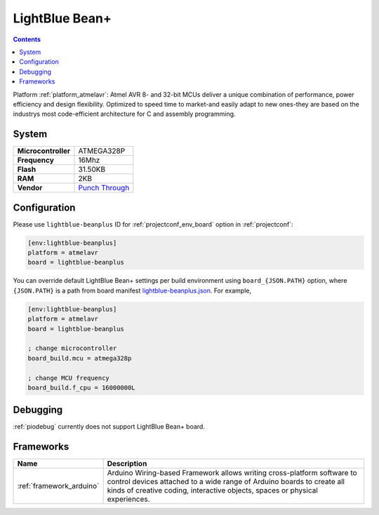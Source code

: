 ..  Copyright (c) 2014-present PlatformIO <contact@platformio.org>
    Licensed under the Apache License, Version 2.0 (the "License");
    you may not use this file except in compliance with the License.
    You may obtain a copy of the License at
       http://www.apache.org/licenses/LICENSE-2.0
    Unless required by applicable law or agreed to in writing, software
    distributed under the License is distributed on an "AS IS" BASIS,
    WITHOUT WARRANTIES OR CONDITIONS OF ANY KIND, either express or implied.
    See the License for the specific language governing permissions and
    limitations under the License.

.. _board_atmelavr_lightblue-beanplus:

LightBlue Bean+
===============

.. contents::

Platform :ref:`platform_atmelavr`: Atmel AVR 8- and 32-bit MCUs deliver a unique combination of performance, power efficiency and design flexibility. Optimized to speed time to market-and easily adapt to new ones-they are based on the industrys most code-efficient architecture for C and assembly programming.

System
------

.. list-table::

  * - **Microcontroller**
    - ATMEGA328P
  * - **Frequency**
    - 16Mhz
  * - **Flash**
    - 31.50KB
  * - **RAM**
    - 2KB
  * - **Vendor**
    - `Punch Through <https://punchthrough.com/bean?utm_source=platformio&utm_medium=docs>`__


Configuration
-------------

Please use ``lightblue-beanplus`` ID for :ref:`projectconf_env_board` option in :ref:`projectconf`:

.. code-block:: ini

  [env:lightblue-beanplus]
  platform = atmelavr
  board = lightblue-beanplus

You can override default LightBlue Bean+ settings per build environment using
``board_{JSON.PATH}`` option, where ``{JSON.PATH}`` is a path from
board manifest `lightblue-beanplus.json <https://github.com/platformio/platform-atmelavr/blob/master/boards/lightblue-beanplus.json>`_. For example,

.. code-block:: ini

  [env:lightblue-beanplus]
  platform = atmelavr
  board = lightblue-beanplus

  ; change microcontroller
  board_build.mcu = atmega328p

  ; change MCU frequency
  board_build.f_cpu = 16000000L

Debugging
---------
:ref:`piodebug` currently does not support LightBlue Bean+ board.

Frameworks
----------
.. list-table::
    :header-rows:  1

    * - Name
      - Description

    * - :ref:`framework_arduino`
      - Arduino Wiring-based Framework allows writing cross-platform software to control devices attached to a wide range of Arduino boards to create all kinds of creative coding, interactive objects, spaces or physical experiences.